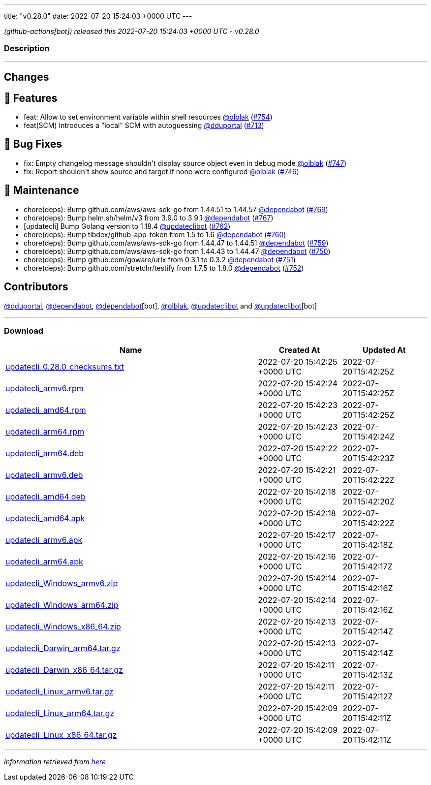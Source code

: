 ---
title: "v0.28.0"
date: 2022-07-20 15:24:03 +0000 UTC
---

// Disclaimer: this file is generated, do not edit it manually.


__ (github-actions[bot]) released this 2022-07-20 15:24:03 +0000 UTC - v0.28.0__


=== Description

---

++++

<h2>Changes</h2>
<h2>🚀 Features</h2>
<ul>
<li>feat: Allow to set environment variable within shell resources <a class="user-mention notranslate" data-hovercard-type="user" data-hovercard-url="/users/olblak/hovercard" data-octo-click="hovercard-link-click" data-octo-dimensions="link_type:self" href="https://github.com/olblak">@olblak</a> (<a class="issue-link js-issue-link" data-error-text="Failed to load title" data-id="1294058889" data-permission-text="Title is private" data-url="https://github.com/updatecli/updatecli/issues/754" data-hovercard-type="pull_request" data-hovercard-url="/updatecli/updatecli/pull/754/hovercard" href="https://github.com/updatecli/updatecli/pull/754">#754</a>)</li>
<li>feat(SCM) Introduces a "local" SCM with autoguessing <a class="user-mention notranslate" data-hovercard-type="user" data-hovercard-url="/users/dduportal/hovercard" data-octo-click="hovercard-link-click" data-octo-dimensions="link_type:self" href="https://github.com/dduportal">@dduportal</a> (<a class="issue-link js-issue-link" data-error-text="Failed to load title" data-id="1262833096" data-permission-text="Title is private" data-url="https://github.com/updatecli/updatecli/issues/713" data-hovercard-type="pull_request" data-hovercard-url="/updatecli/updatecli/pull/713/hovercard" href="https://github.com/updatecli/updatecli/pull/713">#713</a>)</li>
</ul>
<h2>🐛 Bug Fixes</h2>
<ul>
<li>fix: Empty changelog message shouldn't display source object even in debug mode <a class="user-mention notranslate" data-hovercard-type="user" data-hovercard-url="/users/olblak/hovercard" data-octo-click="hovercard-link-click" data-octo-dimensions="link_type:self" href="https://github.com/olblak">@olblak</a> (<a class="issue-link js-issue-link" data-error-text="Failed to load title" data-id="1291697617" data-permission-text="Title is private" data-url="https://github.com/updatecli/updatecli/issues/747" data-hovercard-type="pull_request" data-hovercard-url="/updatecli/updatecli/pull/747/hovercard" href="https://github.com/updatecli/updatecli/pull/747">#747</a>)</li>
<li>fix: Report shouldn't show source and target if none were configured <a class="user-mention notranslate" data-hovercard-type="user" data-hovercard-url="/users/olblak/hovercard" data-octo-click="hovercard-link-click" data-octo-dimensions="link_type:self" href="https://github.com/olblak">@olblak</a> (<a class="issue-link js-issue-link" data-error-text="Failed to load title" data-id="1291693691" data-permission-text="Title is private" data-url="https://github.com/updatecli/updatecli/issues/746" data-hovercard-type="pull_request" data-hovercard-url="/updatecli/updatecli/pull/746/hovercard" href="https://github.com/updatecli/updatecli/pull/746">#746</a>)</li>
</ul>
<h2>🧰 Maintenance</h2>
<ul>
<li>chore(deps): Bump github.com/aws/aws-sdk-go from 1.44.51 to 1.44.57 <a class="user-mention notranslate" data-hovercard-type="organization" data-hovercard-url="/orgs/dependabot/hovercard" data-octo-click="hovercard-link-click" data-octo-dimensions="link_type:self" href="https://github.com/dependabot">@dependabot</a> (<a class="issue-link js-issue-link" data-error-text="Failed to load title" data-id="1309523275" data-permission-text="Title is private" data-url="https://github.com/updatecli/updatecli/issues/769" data-hovercard-type="pull_request" data-hovercard-url="/updatecli/updatecli/pull/769/hovercard" href="https://github.com/updatecli/updatecli/pull/769">#769</a>)</li>
<li>chore(deps): Bump helm.sh/helm/v3 from 3.9.0 to 3.9.1 <a class="user-mention notranslate" data-hovercard-type="organization" data-hovercard-url="/orgs/dependabot/hovercard" data-octo-click="hovercard-link-click" data-octo-dimensions="link_type:self" href="https://github.com/dependabot">@dependabot</a> (<a class="issue-link js-issue-link" data-error-text="Failed to load title" data-id="1307791632" data-permission-text="Title is private" data-url="https://github.com/updatecli/updatecli/issues/767" data-hovercard-type="pull_request" data-hovercard-url="/updatecli/updatecli/pull/767/hovercard" href="https://github.com/updatecli/updatecli/pull/767">#767</a>)</li>
<li>[updatecli] Bump Golang version to 1.18.4 <a class="user-mention notranslate" data-hovercard-type="user" data-hovercard-url="/users/updateclibot/hovercard" data-octo-click="hovercard-link-click" data-octo-dimensions="link_type:self" href="https://github.com/updateclibot">@updateclibot</a> (<a class="issue-link js-issue-link" data-error-text="Failed to load title" data-id="1302763050" data-permission-text="Title is private" data-url="https://github.com/updatecli/updatecli/issues/762" data-hovercard-type="pull_request" data-hovercard-url="/updatecli/updatecli/pull/762/hovercard" href="https://github.com/updatecli/updatecli/pull/762">#762</a>)</li>
<li>chore(deps): Bump tibdex/github-app-token from 1.5 to 1.6 <a class="user-mention notranslate" data-hovercard-type="organization" data-hovercard-url="/orgs/dependabot/hovercard" data-octo-click="hovercard-link-click" data-octo-dimensions="link_type:self" href="https://github.com/dependabot">@dependabot</a> (<a class="issue-link js-issue-link" data-error-text="Failed to load title" data-id="1301912074" data-permission-text="Title is private" data-url="https://github.com/updatecli/updatecli/issues/760" data-hovercard-type="pull_request" data-hovercard-url="/updatecli/updatecli/pull/760/hovercard" href="https://github.com/updatecli/updatecli/pull/760">#760</a>)</li>
<li>chore(deps): Bump github.com/aws/aws-sdk-go from 1.44.47 to 1.44.51 <a class="user-mention notranslate" data-hovercard-type="organization" data-hovercard-url="/orgs/dependabot/hovercard" data-octo-click="hovercard-link-click" data-octo-dimensions="link_type:self" href="https://github.com/dependabot">@dependabot</a> (<a class="issue-link js-issue-link" data-error-text="Failed to load title" data-id="1300559897" data-permission-text="Title is private" data-url="https://github.com/updatecli/updatecli/issues/759" data-hovercard-type="pull_request" data-hovercard-url="/updatecli/updatecli/pull/759/hovercard" href="https://github.com/updatecli/updatecli/pull/759">#759</a>)</li>
<li>chore(deps): Bump github.com/aws/aws-sdk-go from 1.44.43 to 1.44.47 <a class="user-mention notranslate" data-hovercard-type="organization" data-hovercard-url="/orgs/dependabot/hovercard" data-octo-click="hovercard-link-click" data-octo-dimensions="link_type:self" href="https://github.com/dependabot">@dependabot</a> (<a class="issue-link js-issue-link" data-error-text="Failed to load title" data-id="1293015775" data-permission-text="Title is private" data-url="https://github.com/updatecli/updatecli/issues/750" data-hovercard-type="pull_request" data-hovercard-url="/updatecli/updatecli/pull/750/hovercard" href="https://github.com/updatecli/updatecli/pull/750">#750</a>)</li>
<li>chore(deps): Bump github.com/goware/urlx from 0.3.1 to 0.3.2 <a class="user-mention notranslate" data-hovercard-type="organization" data-hovercard-url="/orgs/dependabot/hovercard" data-octo-click="hovercard-link-click" data-octo-dimensions="link_type:self" href="https://github.com/dependabot">@dependabot</a> (<a class="issue-link js-issue-link" data-error-text="Failed to load title" data-id="1293016019" data-permission-text="Title is private" data-url="https://github.com/updatecli/updatecli/issues/751" data-hovercard-type="pull_request" data-hovercard-url="/updatecli/updatecli/pull/751/hovercard" href="https://github.com/updatecli/updatecli/pull/751">#751</a>)</li>
<li>chore(deps): Bump github.com/stretchr/testify from 1.7.5 to 1.8.0 <a class="user-mention notranslate" data-hovercard-type="organization" data-hovercard-url="/orgs/dependabot/hovercard" data-octo-click="hovercard-link-click" data-octo-dimensions="link_type:self" href="https://github.com/dependabot">@dependabot</a> (<a class="issue-link js-issue-link" data-error-text="Failed to load title" data-id="1293016186" data-permission-text="Title is private" data-url="https://github.com/updatecli/updatecli/issues/752" data-hovercard-type="pull_request" data-hovercard-url="/updatecli/updatecli/pull/752/hovercard" href="https://github.com/updatecli/updatecli/pull/752">#752</a>)</li>
</ul>
<h2>Contributors</h2>
<p><a class="user-mention notranslate" data-hovercard-type="user" data-hovercard-url="/users/dduportal/hovercard" data-octo-click="hovercard-link-click" data-octo-dimensions="link_type:self" href="https://github.com/dduportal">@dduportal</a>, <a class="user-mention notranslate" data-hovercard-type="organization" data-hovercard-url="/orgs/dependabot/hovercard" data-octo-click="hovercard-link-click" data-octo-dimensions="link_type:self" href="https://github.com/dependabot">@dependabot</a>, <a class="user-mention notranslate" data-hovercard-type="organization" data-hovercard-url="/orgs/dependabot/hovercard" data-octo-click="hovercard-link-click" data-octo-dimensions="link_type:self" href="https://github.com/dependabot">@dependabot</a>[bot], <a class="user-mention notranslate" data-hovercard-type="user" data-hovercard-url="/users/olblak/hovercard" data-octo-click="hovercard-link-click" data-octo-dimensions="link_type:self" href="https://github.com/olblak">@olblak</a>, <a class="user-mention notranslate" data-hovercard-type="user" data-hovercard-url="/users/updateclibot/hovercard" data-octo-click="hovercard-link-click" data-octo-dimensions="link_type:self" href="https://github.com/updateclibot">@updateclibot</a> and <a class="user-mention notranslate" data-hovercard-type="user" data-hovercard-url="/users/updateclibot/hovercard" data-octo-click="hovercard-link-click" data-octo-dimensions="link_type:self" href="https://github.com/updateclibot">@updateclibot</a>[bot]</p>

++++

---



=== Download

[cols="3,1,1" options="header" frame="all" grid="rows"]
|===
| Name | Created At | Updated At

| link:https://github.com/updatecli/updatecli/releases/download/v0.28.0/updatecli_0.28.0_checksums.txt[updatecli_0.28.0_checksums.txt] | 2022-07-20 15:42:25 +0000 UTC | 2022-07-20T15:42:25Z

| link:https://github.com/updatecli/updatecli/releases/download/v0.28.0/updatecli_armv6.rpm[updatecli_armv6.rpm] | 2022-07-20 15:42:24 +0000 UTC | 2022-07-20T15:42:25Z

| link:https://github.com/updatecli/updatecli/releases/download/v0.28.0/updatecli_amd64.rpm[updatecli_amd64.rpm] | 2022-07-20 15:42:23 +0000 UTC | 2022-07-20T15:42:25Z

| link:https://github.com/updatecli/updatecli/releases/download/v0.28.0/updatecli_arm64.rpm[updatecli_arm64.rpm] | 2022-07-20 15:42:23 +0000 UTC | 2022-07-20T15:42:24Z

| link:https://github.com/updatecli/updatecli/releases/download/v0.28.0/updatecli_arm64.deb[updatecli_arm64.deb] | 2022-07-20 15:42:22 +0000 UTC | 2022-07-20T15:42:23Z

| link:https://github.com/updatecli/updatecli/releases/download/v0.28.0/updatecli_armv6.deb[updatecli_armv6.deb] | 2022-07-20 15:42:21 +0000 UTC | 2022-07-20T15:42:22Z

| link:https://github.com/updatecli/updatecli/releases/download/v0.28.0/updatecli_amd64.deb[updatecli_amd64.deb] | 2022-07-20 15:42:18 +0000 UTC | 2022-07-20T15:42:20Z

| link:https://github.com/updatecli/updatecli/releases/download/v0.28.0/updatecli_amd64.apk[updatecli_amd64.apk] | 2022-07-20 15:42:18 +0000 UTC | 2022-07-20T15:42:22Z

| link:https://github.com/updatecli/updatecli/releases/download/v0.28.0/updatecli_armv6.apk[updatecli_armv6.apk] | 2022-07-20 15:42:17 +0000 UTC | 2022-07-20T15:42:18Z

| link:https://github.com/updatecli/updatecli/releases/download/v0.28.0/updatecli_arm64.apk[updatecli_arm64.apk] | 2022-07-20 15:42:16 +0000 UTC | 2022-07-20T15:42:17Z

| link:https://github.com/updatecli/updatecli/releases/download/v0.28.0/updatecli_Windows_armv6.zip[updatecli_Windows_armv6.zip] | 2022-07-20 15:42:14 +0000 UTC | 2022-07-20T15:42:16Z

| link:https://github.com/updatecli/updatecli/releases/download/v0.28.0/updatecli_Windows_arm64.zip[updatecli_Windows_arm64.zip] | 2022-07-20 15:42:14 +0000 UTC | 2022-07-20T15:42:16Z

| link:https://github.com/updatecli/updatecli/releases/download/v0.28.0/updatecli_Windows_x86_64.zip[updatecli_Windows_x86_64.zip] | 2022-07-20 15:42:13 +0000 UTC | 2022-07-20T15:42:14Z

| link:https://github.com/updatecli/updatecli/releases/download/v0.28.0/updatecli_Darwin_arm64.tar.gz[updatecli_Darwin_arm64.tar.gz] | 2022-07-20 15:42:13 +0000 UTC | 2022-07-20T15:42:14Z

| link:https://github.com/updatecli/updatecli/releases/download/v0.28.0/updatecli_Darwin_x86_64.tar.gz[updatecli_Darwin_x86_64.tar.gz] | 2022-07-20 15:42:11 +0000 UTC | 2022-07-20T15:42:13Z

| link:https://github.com/updatecli/updatecli/releases/download/v0.28.0/updatecli_Linux_armv6.tar.gz[updatecli_Linux_armv6.tar.gz] | 2022-07-20 15:42:11 +0000 UTC | 2022-07-20T15:42:12Z

| link:https://github.com/updatecli/updatecli/releases/download/v0.28.0/updatecli_Linux_arm64.tar.gz[updatecli_Linux_arm64.tar.gz] | 2022-07-20 15:42:09 +0000 UTC | 2022-07-20T15:42:11Z

| link:https://github.com/updatecli/updatecli/releases/download/v0.28.0/updatecli_Linux_x86_64.tar.gz[updatecli_Linux_x86_64.tar.gz] | 2022-07-20 15:42:09 +0000 UTC | 2022-07-20T15:42:11Z

|===


---

__Information retrieved from link:https://github.com/updatecli/updatecli/releases/tag/v0.28.0[here]__

